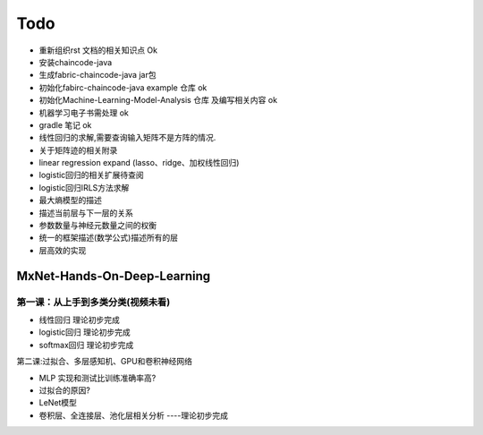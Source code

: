 =============
Todo
=============


* 重新组织rst 文档的相关知识点                  Ok
* 安装chaincode-java
* 生成fabric-chaincode-java jar包
* 初始化fabirc-chaincode-java example 仓库    ok
* 初始化Machine-Learning-Model-Analysis 仓库 及编写相关内容 ok
* 机器学习电子书需处理                         ok
* gradle 笔记                                 ok
* 线性回归的求解,需要查询输入矩阵不是方阵的情况.
* 关于矩阵迹的相关附录
* linear regression expand (lasso、ridge、加权线性回归)
* logistic回归的相关扩展待查阅
* logistic回归IRLS方法求解
* 最大熵模型的描述
* 描述当前层与下一层的关系
* 参数数量与神经元数量之间的权衡
* 统一的框架描述(数学公式)描述所有的层
* 层高效的实现


MxNet-Hands-On-Deep-Learning
===============================

第一课：从上手到多类分类(视频未看)
-------------------------------------

* 线性回归            理论初步完成
* logistic回归        理论初步完成
* softmax回归         理论初步完成

第二课:过拟合、多层感知机、GPU和卷积神经网络

* MLP 实现和测试比训练准确率高?
* 过拟合的原因?
* LeNet模型
* 卷积层、全连接层、池化层相关分析  ----理论初步完成

